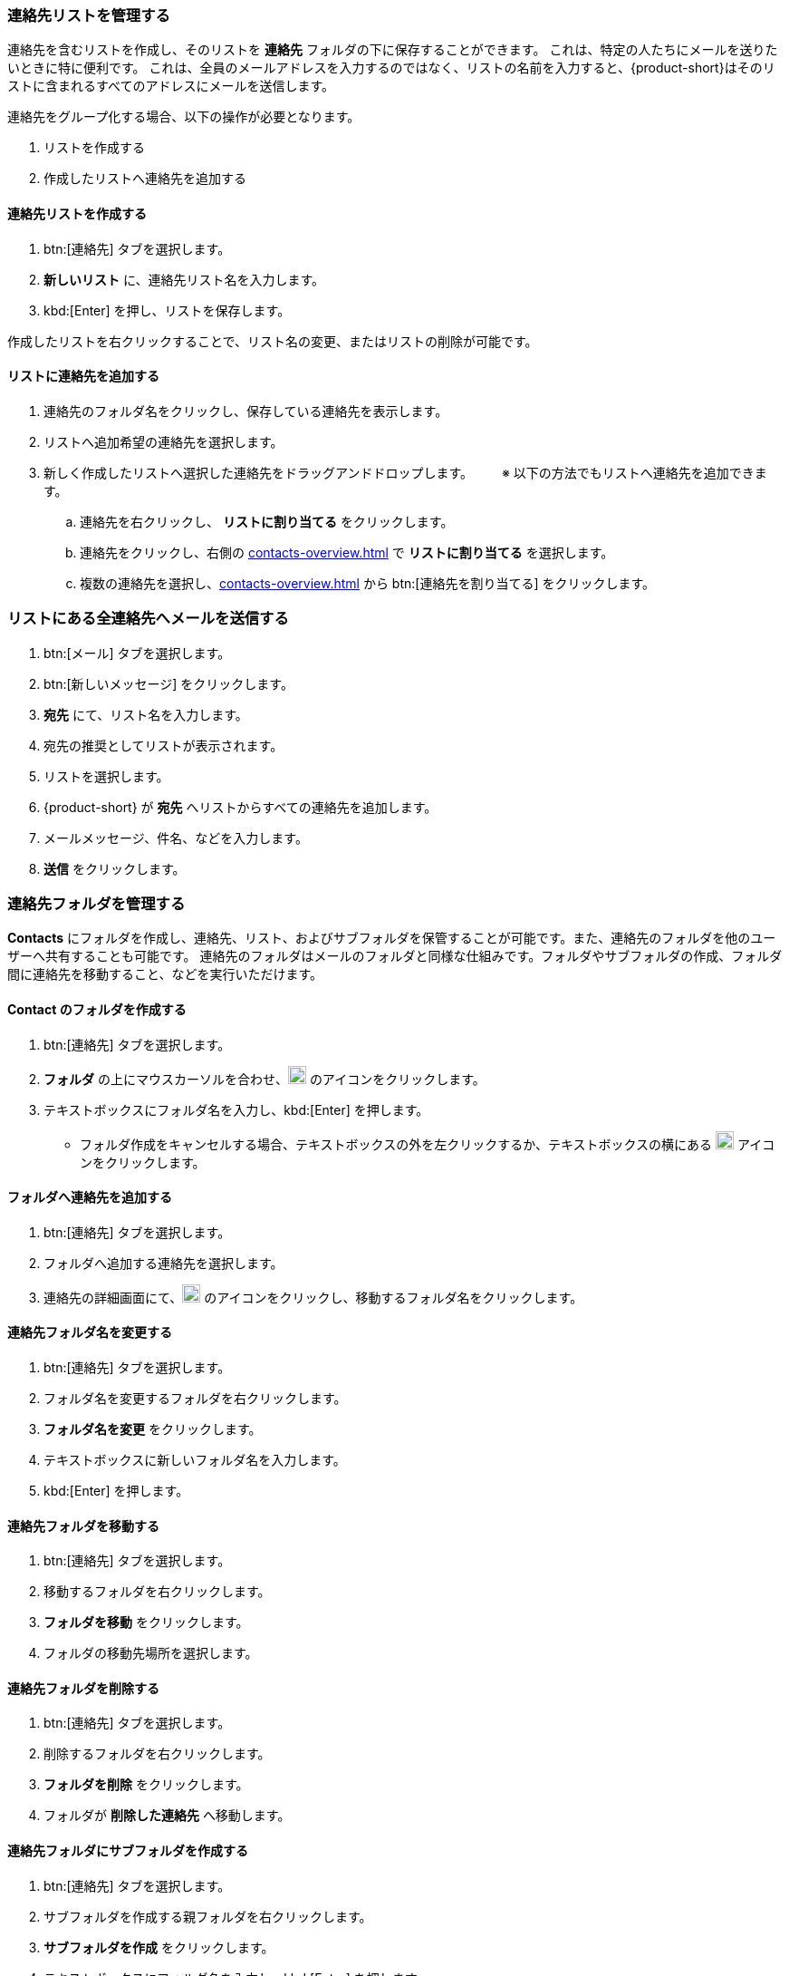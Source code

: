 === 連絡先リストを管理する

連絡先を含むリストを作成し、そのリストを *連絡先* フォルダの下に保存することができます。
これは、特定の人たちにメールを送りたいときに特に便利です。
これは、全員のメールアドレスを入力するのではなく、リストの名前を入力すると、{product-short}はそのリストに含まれるすべてのアドレスにメールを送信します。

連絡先をグループ化する場合、以下の操作が必要となります。

. リストを作成する
. 作成したリストへ連絡先を追加する

==== 連絡先リストを作成する
. btn:[連絡先] タブを選択します。
. *新しいリスト* に、連絡先リスト名を入力します。
. kbd:[Enter] を押し、リストを保存します。

作成したリストを右クリックすることで、リスト名の変更、またはリストの削除が可能です。

==== リストに連絡先を追加する
. 連絡先のフォルダ名をクリックし、保存している連絡先を表示します。
. リストへ追加希望の連絡先を選択します。
. 新しく作成したリストへ選択した連絡先をドラッグアンドドロップします。
　　※ 以下の方法でもリストへ連絡先を追加できます。
.. 連絡先を右クリックし、 *リストに割り当てる* をクリックします。
.. 連絡先をクリックし、右側の <<contacts-overview.adoc#_右側の連絡先詳細ペイン>> で *リストに割り当てる* を選択します。
.. 複数の連絡先を選択し、<<contacts-overview.adoc#_右側の連絡先詳細ペイン>> から btn:[連絡先を割り当てる] をクリックします。

=== リストにある全連絡先へメールを送信する
. btn:[メール] タブを選択します。
. btn:[新しいメッセージ] をクリックします。
. *宛先* にて、リスト名を入力します。
. 宛先の推奨としてリストが表示されます。
. リストを選択します。
. {product-short} が *宛先* へリストからすべての連絡先を追加します。
. メールメッセージ、件名、などを入力します。
. *送信* をクリックします。

=== 連絡先フォルダを管理する
*Contacts* にフォルダを作成し、連絡先、リスト、およびサブフォルダを保管することが可能です。また、連絡先のフォルダを他のユーザーへ共有することも可能です。
連絡先のフォルダはメールのフォルダと同様な仕組みです。フォルダやサブフォルダの作成、フォルダ間に連絡先を移動すること、などを実行いただけます。

==== Contact のフォルダを作成する
. btn:[連絡先] タブを選択します。
. *フォルダ* の上にマウスカーソルを合わせ、image:graphics/plus.svg[plus icon, width=20] のアイコンをクリックします。
. テキストボックスにフォルダ名を入力し、kbd:[Enter] を押します。
** フォルダ作成をキャンセルする場合、テキストボックスの外を左クリックするか、テキストボックスの横にある image:graphics/close.svg[close icon, width=20] アイコンをクリックします。

==== フォルダへ連絡先を追加する
. btn:[連絡先] タブを選択します。
. フォルダへ追加する連絡先を選択します。
. 連絡先の詳細画面にて、image:graphics/folder-move.svg[folder move icon, width=20] のアイコンをクリックし、移動するフォルダ名をクリックします。

==== 連絡先フォルダ名を変更する
. btn:[連絡先] タブを選択します。
. フォルダ名を変更するフォルダを右クリックします。
. *フォルダ名を変更* をクリックします。
. テキストボックスに新しいフォルダ名を入力します。
. kbd:[Enter] を押します。

==== 連絡先フォルダを移動する
. btn:[連絡先] タブを選択します。
. 移動するフォルダを右クリックします。
. *フォルダを移動* をクリックします。
. フォルダの移動先場所を選択します。

==== 連絡先フォルダを削除する
. btn:[連絡先] タブを選択します。
. 削除するフォルダを右クリックします。
. *フォルダを削除* をクリックします。
. フォルダが *削除した連絡先* へ移動します。

==== 連絡先フォルダにサブフォルダを作成する
. btn:[連絡先] タブを選択します。
. サブフォルダを作成する親フォルダを右クリックします。
. *サブフォルダを作成* をクリックします。
. テキストボックスにフォルダ名を入力し、kbd:[Enter] を押します。
** サブフォルダ作成をキャンセルする場合、テキストボックスの外を左クリックするか、テキストボックスの横にある image:graphics/close.svg[close icon, width=20] アイコンをクリックします。

==== 連絡先フォルダを共有する
. btn:[連絡先] タブを選択します。
. 共有するフォルダを右クリックします。
. *共有...* をクリックします。
. *権限を共有する* ドロップダウンメニューから適切なアクセス許可を選択します。

表示:: 共有先のユーザーは共有フォルダにあるすべての連絡先を閲覧できますが、編集はできません。

表示、編集、追加、および削除:: 共有先のユーザーは共有フォルダにあるすべての連絡先の閲覧と編集、サブフォルダの作成、およびフォルダ内のアイテムの削除ができます。

表示、編集、追加、削除、管理:: 共有先のユーザーは共有フォルダにあるすべての連絡先の閲覧と編集、サブフォルダの作成、フォルダ内のアイテムの削除、および他のユーザーへフォルダの共有ができます。

. 連絡先フォルダを共有する宛先のメールアドレスを入力します。
. btn:[保存] をクリックすると、変更内容が反映されます。
